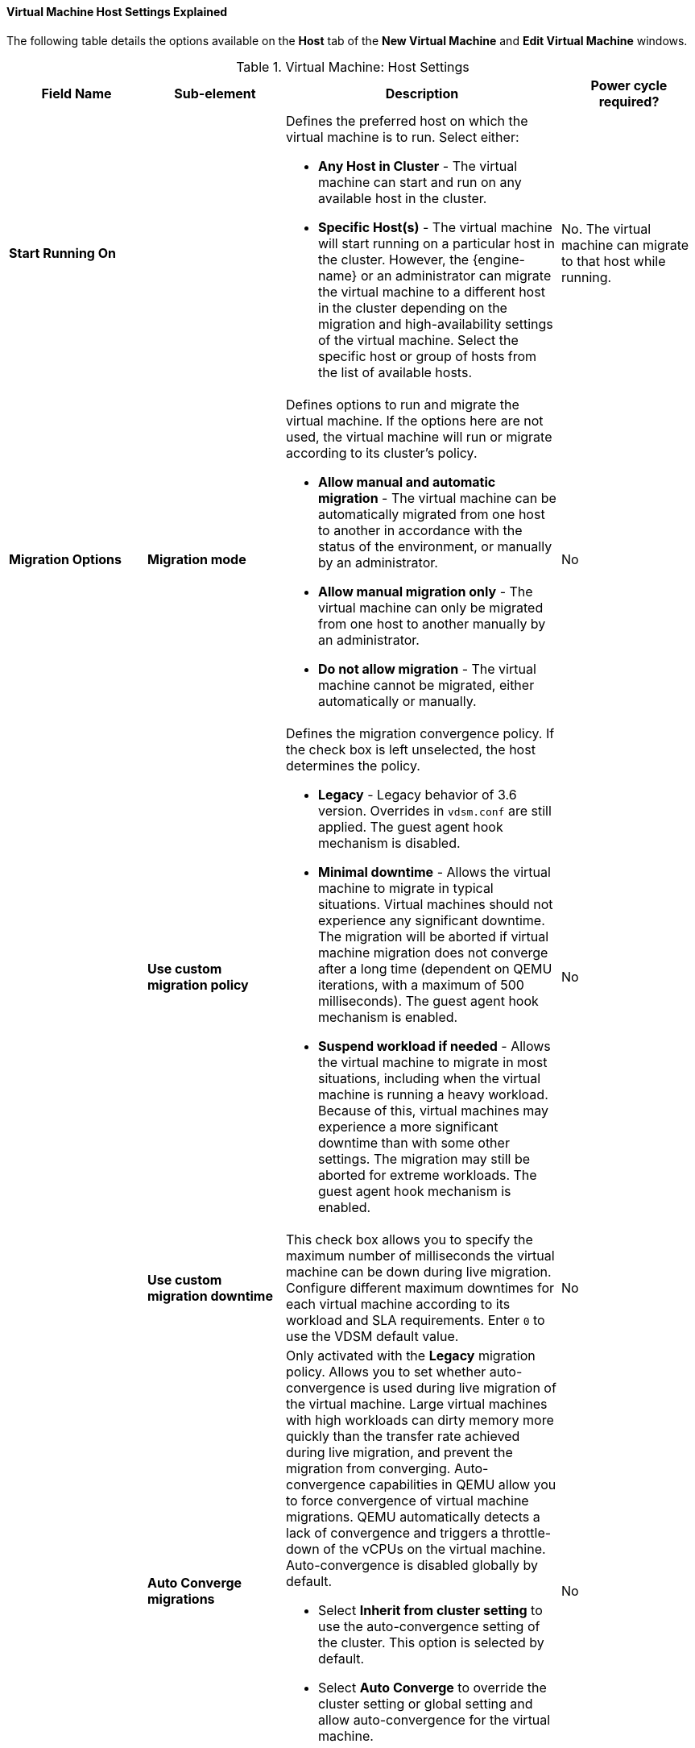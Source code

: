 [[Virtual_Machine_Host_settings_explained]]
==== Virtual Machine Host Settings Explained

The following table details the options available on the *Host* tab of the *New Virtual Machine* and *Edit Virtual Machine* windows.
[[New_VMs_Host]]

.Virtual Machine: Host Settings
[cols="1,1,2,1", options="header"]
|===
|Field Name
|Sub-element
|Description
|Power cycle required?


|*Start Running On*
|
a|Defines the preferred host on which the virtual machine is to run. Select either:

* *Any Host in Cluster* - The virtual machine can start and run on any available host in the cluster.

* *Specific Host(s)* - The virtual machine will start running on a particular host in the cluster. However, the {engine-name} or an administrator can migrate the virtual machine to a different host in the cluster depending on the migration and high-availability settings of the virtual machine. Select the specific host or group of hosts from the list of available hosts.
| No. The virtual machine can migrate to that host while running.


|*Migration Options*
|*Migration mode*
a|Defines options to run and migrate the virtual machine. If the options here are not used, the virtual machine will run or migrate according to its cluster's policy.

* *Allow manual and automatic migration* - The virtual machine can be automatically migrated from one host to another in accordance with the status of the environment, or manually by an administrator.

* *Allow manual migration only* - The virtual machine can only be migrated from one host to another manually by an administrator.

* *Do not allow migration* - The virtual machine cannot be migrated, either automatically or manually.
| No


|
|*Use custom migration policy*
a|Defines the migration convergence policy. If the check box is left unselected, the host determines the policy.

* *Legacy* - Legacy behavior of 3.6 version. Overrides in `vdsm.conf` are still applied. The guest agent hook mechanism is disabled.

* *Minimal downtime* - Allows the virtual machine to migrate in typical situations. Virtual machines should not experience any significant downtime. The migration will be aborted if virtual machine migration does not converge after a long time (dependent on QEMU iterations, with a maximum of 500 milliseconds). The guest agent hook mechanism is enabled.

* *Suspend workload if needed* - Allows the virtual machine to migrate in most situations, including when the virtual machine is running a heavy workload. Because of this, virtual machines may experience a more significant downtime than with some other settings. The migration may still be aborted for extreme workloads. The guest agent hook mechanism is enabled.
| No


|
|*Use custom migration downtime*
|This check box allows you to specify the maximum number of milliseconds the virtual machine can be down during live migration. Configure different maximum downtimes for each virtual machine according to its workload and SLA requirements. Enter `0` to use the VDSM default value.
| No


|
|*Auto Converge migrations*
a|Only activated with the *Legacy* migration policy. Allows you to set whether auto-convergence is used during live migration of the virtual machine. Large virtual machines with high workloads can dirty memory more quickly than the transfer rate achieved during live migration, and prevent the migration from converging. Auto-convergence capabilities in QEMU allow you to force convergence of virtual machine migrations. QEMU automatically detects a lack of convergence and triggers a throttle-down of the vCPUs on the virtual machine. Auto-convergence is disabled globally by default.

* Select *Inherit from cluster setting* to use the auto-convergence setting of the cluster. This option is selected by default.

* Select *Auto Converge* to override the cluster setting or global setting and allow auto-convergence for the virtual machine.

* Select *Don't Auto Converge* to override the cluster setting or global setting and prevent auto-convergence for the virtual machine.
| No


|
|*Enable migration compression*
a|Only activated with the *Legacy* migration policy. The option allows you to set whether migration compression is used during live migration of the virtual machine. This feature uses Xor Binary Zero Run-Length-Encoding to reduce virtual machine downtime and total live migration time for virtual machines running memory write-intensive workloads or for any application with a sparse memory update pattern. Migration compression is disabled globally by default.

* Select *Inherit from cluster setting* to use the compression setting of the cluster. This option is selected by default.

* Select *Compress* to override the cluster setting or global setting and allow compression for the virtual machine.

* Select *Don't compress* to override the cluster setting or global setting and prevent compression for the virtual machine.
| No


|
|*Pass-Through Host CPU*
|This check box allows virtual machines to use the host's CPU flags.
When selected, *Migration Options* is set to *Allow manual migration only*.
| Yes


|*Configure NUMA*
|*NUMA Node Count*
|The number of virtual NUMA nodes available in a host that can be assigned to the virtual machine.
| No
|
|*NUMA Pinning*
|Opens the *NUMA Topology* window. This window shows the host's total CPUs, memory, and NUMA nodes, and the virtual machine's virtual NUMA nodes.
You can manually pin virtual NUMA nodes to host NUMA nodes by clicking and dragging each vNUMA from the box on the right to a NUMA node on the left.

You can also set *Tune Mode* for memory allocation:

*Strict* - Memory allocation will fail if the memory cannot be allocated on the target node.

*Preferred* - Memory is allocated from a single preferred node. If sufficient memory is not available, memory can be allocated from other nodes.

*Interleave* - Memory is allocated across nodes in a round-robin algorithm.

If you define NUMA pinning, *Migration Options* is set to *Allow manual migration only*.

| Yes

|
|*Auto Pinning Policy*
a| Allows you to set NUMA Pinning automatically.

* Select *None* to make no changes to the virtual machine.

//* Select *Pin* to use the existing CPU topology that has been set, in order to configure CPU pinning and NUMA pinning.

* Select *Resize and Pin* to maximize the CPU topology and generate the CPU pinning and NUMA pinning configurations.
|No

|===

